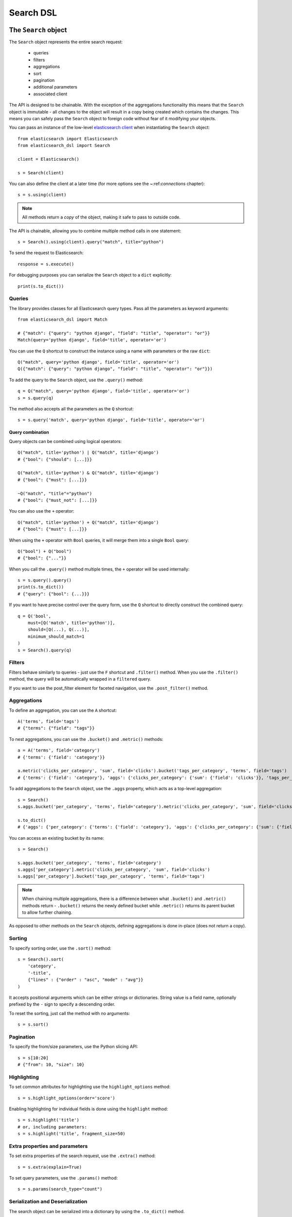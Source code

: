 Search DSL
==========

The ``Search`` object
---------------------

The ``Search`` object represents the entire search request:

  * queries

  * filters

  * aggregations

  * sort

  * pagination

  * additional parameters

  * associated client


The API is designed to be chainable. With the exception of the
aggregations functionality this means that the ``Search`` object is immutable -
all changes to the object will result in a copy being created which contains
the changes. This means you can safely pass the ``Search`` object to foreign
code without fear of it modifying your objects.

You can pass an instance of the low-level `elasticsearch client <http://elasticsearch-py.readthedocs.org/>`_ when
instantiating the ``Search`` object::

    from elasticsearch import Elasticsearch
    from elasticsearch_dsl import Search

    client = Elasticsearch()

    s = Search(client)

You can also define the client at a later time (for more options see the
~:ref:`connections` chapter)::

    s = s.using(client)

.. note::

    All methods return a *copy* of the object, making it safe to pass to
    outside code.

The API is chainable, allowing you to combine multiple method calls in one
statement::

    s = Search().using(client).query("match", title="python")

To send the request to Elasticsearch::

    response = s.execute()

For debugging purposes you can serialize the ``Search`` object to a ``dict``
explicitly::

    print(s.to_dict())

Queries
~~~~~~~



The library provides classes for all Elasticsearch query types. Pass all the parameters as keyword arguments::

    from elasticsearch_dsl import Match

    # {"match": {"query": "python django", "field": "title", "operator": "or"}}
    Match(query='python django', field='title', operator='or')

You can use the ``Q`` shortcut to construct the instance using a name with
parameters or the raw ``dict``::

    Q("match", query='python django', field='title', operator='or')
    Q({"match": {"query": "python django", "field": "title", "operator": "or"}})

To add the query to the ``Search`` object, use the ``.query()`` method::

    q = Q("match", query='python django', field='title', operator='or')
    s = s.query(q)

The method also accepts all the parameters as the ``Q`` shortcut::

    s = s.query('match', query='python django', field='title', operator='or')


Query combination
^^^^^^^^^^^^^^^^^

Query objects can be combined using logical operators::

    Q("match", title='python') | Q("match", title='django')
    # {"bool": {"should": [...]}}

    Q("match", title='python') & Q("match", title='django')
    # {"bool": {"must": [...]}}

    ~Q("match", "title"="python")
    # {"bool": {"must_not": [...]}}

You can also use the ``+`` operator::

    Q("match", title='python') + Q("match", title='django')
    # {"bool": {"must": [...]}}

When using the ``+`` operator with ``Bool`` queries, it will merge them into a
single ``Bool`` query::

    Q("bool") + Q("bool")
    # {"bool": {"..."}} 

When you call the ``.query()`` method multiple times, the ``+`` operator will
be used internally::

    s = s.query().query()
    print(s.to_dict())
    # {"query": {"bool": {...}}}

If you want to have precise control over the query form, use the ``Q`` shortcut
to directly construct the combined query::

    q = Q('bool',
        must=[Q('match', title='python')],
        should=[Q(...), Q(...)],
        minimum_should_match=1
    )
    s = Search().query(q)


Filters
~~~~~~~

Filters behave similarly to queries - just use the ``F`` shortcut and
``.filter()`` method. When you use the ``.filter()`` method, the query will be
automatically wrapped in a ``filtered`` query.

If you want to use the post_filter element for faceted navigation, use the
``.post_filter()`` method.


Aggregations
~~~~~~~~~~~~

To define an aggregation, you can use the ``A`` shortcut::

    A('terms', field='tags')
    # {"terms": {"field": "tags"}}

To nest aggregations, you can use the ``.bucket()`` and ``.metric()`` methods::

    a = A('terms', field='category')
    # {'terms': {'field': 'category'}}

    a.metric('clicks_per_category', 'sum', field='clicks').bucket('tags_per_category', 'terms', field='tags')
    # {'terms': {'field': 'category'}, 'aggs': {'clicks_per_category': {'sum': {'field': 'clicks'}}, 'tags_per_category': {'terms': {'field': 'tags'}}}}

To add aggregations to the ``Search`` object, use the ``.aggs`` property, which
acts as a top-level aggregation::

    s = Search()
    s.aggs.bucket('per_category', 'terms', field='category').metric('clicks_per_category', 'sum', field='clicks').bucket('tags_per_category', 'terms', field='tags')

    s.to_dict()
    # {'aggs': {'per_category': {'terms': {'field': 'category'}, 'aggs': {'clicks_per_category': {'sum': {'field': 'clicks'}}, 'tags_per_category': {'terms': {'field': 'tags'}}}}}}


You can access an existing bucket by its name::

    s = Search()

    s.aggs.bucket('per_category', 'terms', field='category')
    s.aggs['per_category'].metric('clicks_per_category', 'sum', field='clicks')
    s.aggs['per_category'].bucket('tags_per_category', 'terms', field='tags')

.. note::

    When chaining multiple aggregations, there is a difference between what
    ``.bucket()`` and ``.metric()`` methods return - ``.bucket()`` returns the
    newly defined bucket while ``.metric()`` returns its parent bucket to allow
    further chaining.

As opposed to other methods on the ``Search`` objects, defining aggregations is
done in-place (does not return a copy).


Sorting
~~~~~~~

To specify sorting order, use the ``.sort()`` method::

    s = Search().sort(
        'category',
        '-title',
        {"lines" : {"order" : "asc", "mode" : "avg"}}
    )

It accepts positional arguments which can be either strings or dictionaries.
String value is a field name, optionally prefixed by the ``-`` sign to specify
a descending order.

To reset the sorting, just call the method with no arguments::

  s = s.sort()


Pagination
~~~~~~~~~~

To specify the from/size parameters, use the Python slicing API::

  s = s[10:20]
  # {"from": 10, "size": 10}


Highlighting
~~~~~~~~~~~~

To set common attributes for highlighting use the ``highlight_options`` method::

    s = s.highlight_options(order='score')

Enabling highlighting for individual fields is done using the ``highlight`` method::

    s = s.highlight('title')
    # or, including parameters:
    s = s.highlight('title', fragment_size=50)


Extra properties and parameters
~~~~~~~~~~~~~~~~~~~~~~~~~~~~~~~

To set extra properties of the search request, use the ``.extra()`` method::

  s = s.extra(explain=True)
 
To set query parameters, use the ``.params()`` method::

  s = s.params(search_type="count")


Serialization and Deserialization
~~~~~~~~~~~~~~~~~~~~~~~~~~~~~~~~~

The search object can be serialized into a dictionary by using the
``.to_dict()`` method.

You can also create a ``Search`` object from a ``dict``::

  s = Search.from_dict({"query": {"match": {"title": "python"}}})


Response
--------

You can execute your search by calling the ``.execute()`` method that will return
a ``Response`` object::

  response = s.execute()

  print(response.success())
  # True
      
  print(response.took)
  # 12


Hits
~~~~

To access to the hits returned by the search, access the ``hits`` property or
just iterate over the ``Response`` object::

    response = s.execute()
    print('Total %d hits found.' % response.hits.total)
    for h in response:
        print(h.title, h.body)


Result
~~~~~~

The individual hits is wrapped in a convenience class that allows attribute
access to the keys in the returned dictionary. All the metadata for the results
are accessible via ``_meta`` (without the leading ``_``)::

    response = s.execute()
    h = response.hits[0]
    print('/%s/%s/%s returned with score %f' % (
        h._meta.index, h._meta.doc_type, h._meta.id, h._meta.score))


Aggregations
~~~~~~~~~~~~

Aggregations are available through the ``aggregations`` property::

    for tag in response.aggregations.per_tag.buckets:
        print(tag.key, tag.max_lines.value)
    


